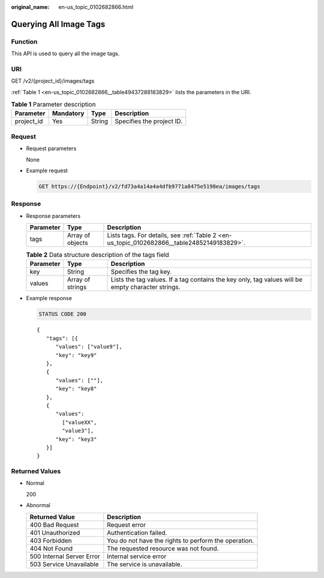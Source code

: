 :original_name: en-us_topic_0102682866.html

.. _en-us_topic_0102682866:

Querying All Image Tags
=======================

Function
--------

This API is used to query all the image tags.

URI
---

GET /v2/{project_id}/images/tags

:ref:`Table 1 <en-us_topic_0102682866__table49437288183829>` lists the parameters in the URI.

.. _en-us_topic_0102682866__table49437288183829:

.. table:: **Table 1** Parameter description

   ========== ========= ====== =========================
   Parameter  Mandatory Type   Description
   ========== ========= ====== =========================
   project_id Yes       String Specifies the project ID.
   ========== ========= ====== =========================

Request
-------

-  Request parameters

   None

-  Example request

   .. code-block:: text

      GET https://{Endpoint}/v2/fd73a4a14a4a4dfb9771a8475e5198ea/images/tags

Response
--------

-  Response parameters

   +-----------+------------------+--------------------------------------------------------------------------------------------+
   | Parameter | Type             | Description                                                                                |
   +===========+==================+============================================================================================+
   | tags      | Array of objects | Lists tags. For details, see :ref:`Table 2 <en-us_topic_0102682866__table24852149183829>`. |
   +-----------+------------------+--------------------------------------------------------------------------------------------+

   .. _en-us_topic_0102682866__table24852149183829:

   .. table:: **Table 2** Data structure description of the tags field

      +-----------+------------------+---------------------------------------------------------------------------------------------------+
      | Parameter | Type             | Description                                                                                       |
      +===========+==================+===================================================================================================+
      | key       | String           | Specifies the tag key.                                                                            |
      +-----------+------------------+---------------------------------------------------------------------------------------------------+
      | values    | Array of strings | Lists the tag values. If a tag contains the key only, tag values will be empty character strings. |
      +-----------+------------------+---------------------------------------------------------------------------------------------------+

-  Example response

   .. code-block:: text

      STATUS CODE 200

   ::

      {
         "tags": [{
            "values": ["value9"],
            "key": "key9"
         },
         {
            "values": [""],
            "key": "key8"
         },
         {
            "values":
              ["valueXX",
              "value3"],
            "key": "key3"
         }]
      }

Returned Values
---------------

-  Normal

   200

-  Abnormal

   +---------------------------+------------------------------------------------------+
   | Returned Value            | Description                                          |
   +===========================+======================================================+
   | 400 Bad Request           | Request error                                        |
   +---------------------------+------------------------------------------------------+
   | 401 Unauthorized          | Authentication failed.                               |
   +---------------------------+------------------------------------------------------+
   | 403 Forbidden             | You do not have the rights to perform the operation. |
   +---------------------------+------------------------------------------------------+
   | 404 Not Found             | The requested resource was not found.                |
   +---------------------------+------------------------------------------------------+
   | 500 Internal Server Error | Internal service error                               |
   +---------------------------+------------------------------------------------------+
   | 503 Service Unavailable   | The service is unavailable.                          |
   +---------------------------+------------------------------------------------------+
